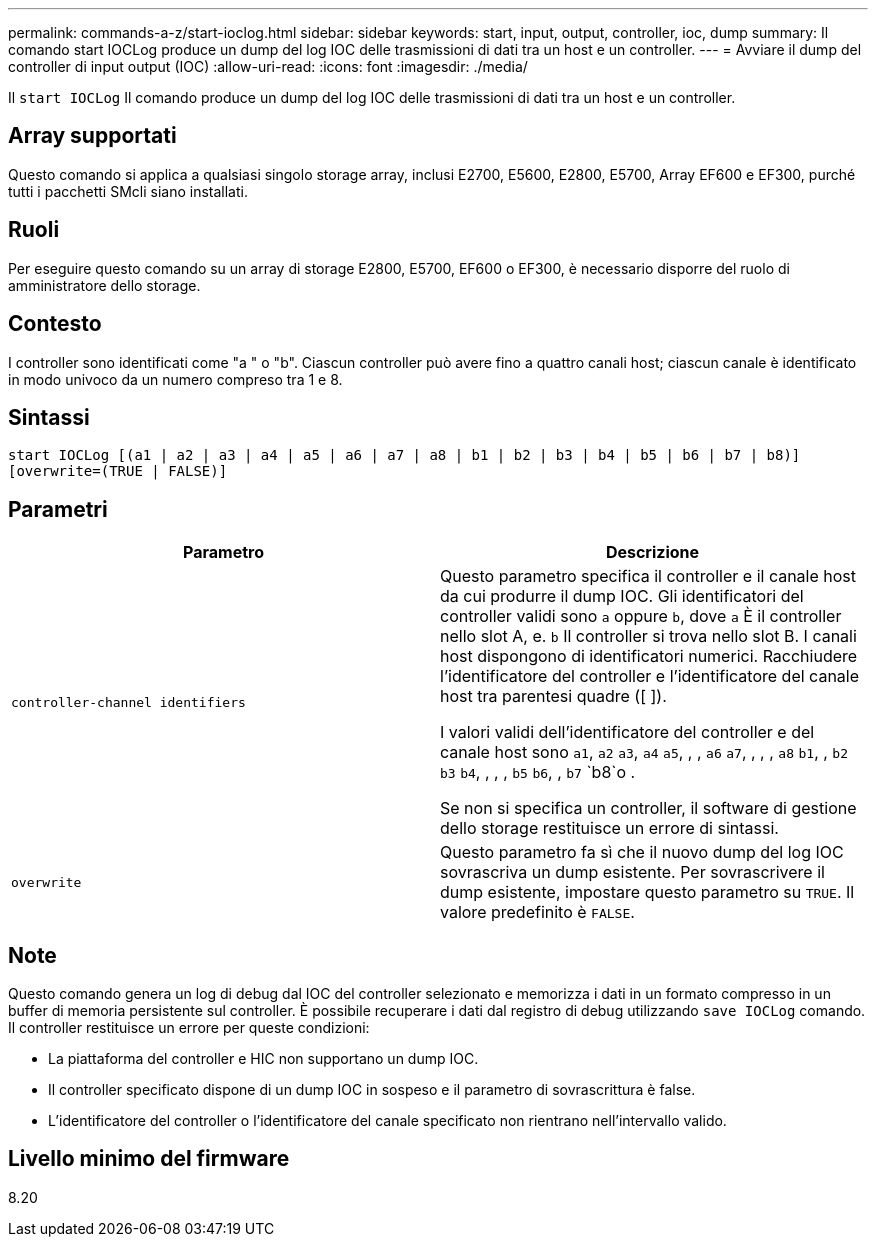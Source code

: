 ---
permalink: commands-a-z/start-ioclog.html 
sidebar: sidebar 
keywords: start, input, output, controller, ioc, dump 
summary: Il comando start IOCLog produce un dump del log IOC delle trasmissioni di dati tra un host e un controller. 
---
= Avviare il dump del controller di input output (IOC)
:allow-uri-read: 
:icons: font
:imagesdir: ./media/


[role="lead"]
Il `start IOCLog` Il comando produce un dump del log IOC delle trasmissioni di dati tra un host e un controller.



== Array supportati

Questo comando si applica a qualsiasi singolo storage array, inclusi E2700, E5600, E2800, E5700, Array EF600 e EF300, purché tutti i pacchetti SMcli siano installati.



== Ruoli

Per eseguire questo comando su un array di storage E2800, E5700, EF600 o EF300, è necessario disporre del ruolo di amministratore dello storage.



== Contesto

I controller sono identificati come "a " o "b". Ciascun controller può avere fino a quattro canali host; ciascun canale è identificato in modo univoco da un numero compreso tra 1 e 8.



== Sintassi

[listing]
----
start IOCLog [(a1 | a2 | a3 | a4 | a5 | a6 | a7 | a8 | b1 | b2 | b3 | b4 | b5 | b6 | b7 | b8)]
[overwrite=(TRUE | FALSE)]
----


== Parametri

[cols="2*"]
|===
| Parametro | Descrizione 


 a| 
`controller-channel identifiers`
 a| 
Questo parametro specifica il controller e il canale host da cui produrre il dump IOC. Gli identificatori del controller validi sono `a` oppure `b`, dove `a` È il controller nello slot A, e. `b` Il controller si trova nello slot B. I canali host dispongono di identificatori numerici. Racchiudere l'identificatore del controller e l'identificatore del canale host tra parentesi quadre ([ ]).

I valori validi dell'identificatore del controller e del canale host sono `a1`, `a2` `a3`, `a4` `a5`, , , `a6` `a7`, , , , `a8` `b1`, , `b2` `b3` `b4`, , , , `b5` `b6`, , `b7` `b8`o .

Se non si specifica un controller, il software di gestione dello storage restituisce un errore di sintassi.



 a| 
`overwrite`
 a| 
Questo parametro fa sì che il nuovo dump del log IOC sovrascriva un dump esistente. Per sovrascrivere il dump esistente, impostare questo parametro su `TRUE`. Il valore predefinito è `FALSE`.

|===


== Note

Questo comando genera un log di debug dal IOC del controller selezionato e memorizza i dati in un formato compresso in un buffer di memoria persistente sul controller. È possibile recuperare i dati dal registro di debug utilizzando `save IOCLog` comando. Il controller restituisce un errore per queste condizioni:

* La piattaforma del controller e HIC non supportano un dump IOC.
* Il controller specificato dispone di un dump IOC in sospeso e il parametro di sovrascrittura è false.
* L'identificatore del controller o l'identificatore del canale specificato non rientrano nell'intervallo valido.




== Livello minimo del firmware

8.20
